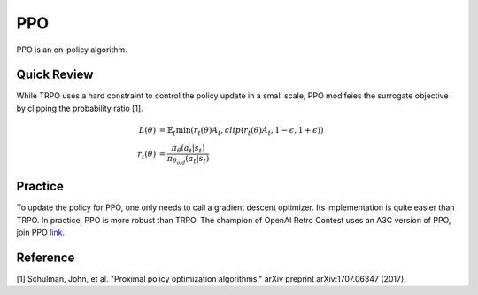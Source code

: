 PPO
===

PPO is an on-policy algorithm.


Quick Review
------------

While TRPO uses a hard constraint to control the policy update in a small scale,
PPO modifeies the surrogate objective by clipping the probability ratio [1].

.. math::
    L(\theta) &= \mathbb{E}_t \min( r_t(\theta) A_t, clip( r_t(\theta) A_t , 1-\epsilon, 1+\epsilon) )  \\
    r_t(\theta) &=  \frac{\pi_{\theta}(a_t | s_t)}{ \pi_{\theta_{old}}(a_t | s_t) }
   

Practice
--------

To update the policy for PPO, one only needs to call a gradient descent optimizer.
Its implementation is quite easier than TRPO.
In practice, PPO is more robust than TRPO.
The champion of OpenAI Retro Contest uses an A3C version of PPO, join PPO `link <https://blog.openai.com/first-retro-contest-retrospective/>`_.


Reference
---------

[1] Schulman, John, et al. "Proximal policy optimization algorithms." arXiv preprint arXiv:1707.06347 (2017).
